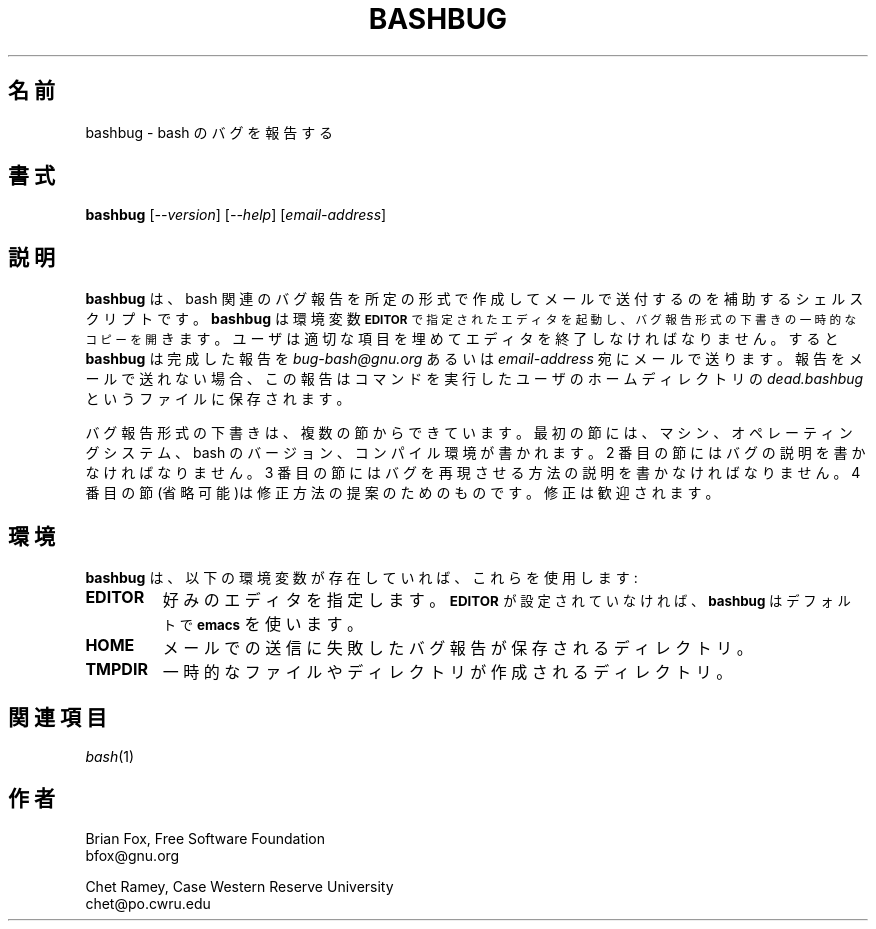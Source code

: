 .\"
.\" MAN PAGE COMMENTS to
.\"
.\"     Chet Ramey
.\"     Case Western Reserve University
.\"     chet@po.cwru.edu
.\"
.\"     Last Change: Tue Apr  3 15:46:30 EDT 2007
.\"
.\"*******************************************************************
.\"
.\" This file was generated with po4a. Translate the source file.
.\"
.\"*******************************************************************
.\"
.\" Translated Sun Nov 21 22:37:41 JST 1999
.\"         by FUJIWARA Teruyoshi <fujiwara@linux.or.jp>
.\" Updated 2011-09-11, Akihiro MOTOKI <amotoki@dd.iij4u.or.jp>
.\"
.TH BASHBUG 1 "1998 July 30" "GNU Bash\-4.0" 
.SH 名前
bashbug \- bash のバグを報告する
.SH 書式
\fBbashbug\fP [\fI\-\-version\fP] [\fI\-\-help\fP] [\fIemail\-address\fP]
.SH 説明
\fBbashbug\fP は、bash 関連のバグ報告を所定の形式で作成してメールで送付するのを補助 するシェルスクリプトです。 \fBbashbug\fP
は環境変数
.SM
\fBEDITOR\fP で指定されたエディタを起動し、バグ報告形式の下書きの一時的なコピーを開
きます。ユーザは適切な項目を埋めてエディタを終了しなければなりません。 すると \fBbashbug\fP は完成した報告を
\fIbug\-bash@gnu.org\fP あるいは \fIemail\-address\fP 宛に
メールで送ります。報告をメールで送れない場合、この報告はコマンドを実行 したユーザのホームディレクトリの \fIdead.bashbug\fP
というファイルに 保存されます。
.PP
バグ報告形式の下書きは、複数の節からできています。最初の節には、 マシン、オペレーティングシステム、bash のバージョン、コンパイル環境が
書かれます。2 番目の節にはバグの説明を書かなければなりません。 3 番目の節にはバグを再現させる方法の説明を書かなければなりません。 4
番目の節(省略可能)は修正方法の提案のためのものです。 修正は歓迎されます。
.SH 環境
\fBbashbug\fP は、以下の環境変数が存在していれば、これらを使用します:
.TP 
\fBEDITOR\fP
好みのエディタを指定します。
.SM
\fBEDITOR\fP が設定されていなければ、 \fBbashbug\fP はデフォルトで \fBemacs\fP
を使います。
.TP 
\fBHOME\fP
メールでの送信に失敗したバグ報告が保存されるディレクトリ。
.TP 
\fBTMPDIR\fP
一時的なファイルやディレクトリが作成されるディレクトリ。
.SH 関連項目
.TP 
\fIbash\fP(1)
.SH 作者
Brian Fox, Free Software Foundation
.br
bfox@gnu.org
.PP
Chet Ramey, Case Western Reserve University
.br
chet@po.cwru.edu
